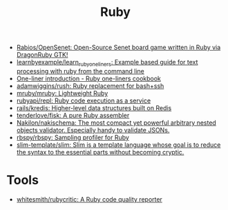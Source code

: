 :PROPERTIES:
:ID:       f3b12381-7e62-4efe-b4cd-2a3a8a6989bb
:END:
#+title: Ruby

- [[https://github.com/Rabios/OpenSenet][Rabios/OpenSenet: Open-Source Senet board game written in Ruby via DragonRuby GTK!]]
- [[https://github.com/learnbyexample/learn_ruby_oneliners][learnbyexample/learn_ruby_oneliners: Example based guide for text processing with ruby from the command line]]
- [[https://learnbyexample.github.io/learn_ruby_oneliners/one-liner-introduction.html][One-liner introduction - Ruby one-liners cookbook]]
- [[https://github.com/adamwiggins/rush][adamwiggins/rush: Ruby replacement for bash+ssh]]
- [[https://github.com/mruby/mruby][mruby/mruby: Lightweight Ruby]]
- [[https://github.com/rubyapi/repl][rubyapi/repl: Ruby code execution as a service]]
- [[https://github.com/rails/kredis][rails/kredis: Higher-level data structures built on Redis]]
- [[https://github.com/tenderlove/fisk][tenderlove/fisk: A pure Ruby assembler]]
- [[https://github.com/Nakilon/nakischema][Nakilon/nakischema: The most compact yet powerful arbitrary nested objects validator. Especially handy to validate JSONs.]]
- [[https://github.com/rbspy/rbspy][rbspy/rbspy: Sampling profiler for Ruby]]
- [[https://github.com/slim-template/slim][slim-template/slim: Slim is a template language whose goal is to reduce the syntax to the essential parts without becoming cryptic.]]

* Tools
- [[https://github.com/whitesmith/rubycritic][whitesmith/rubycritic: A Ruby code quality reporter]]
